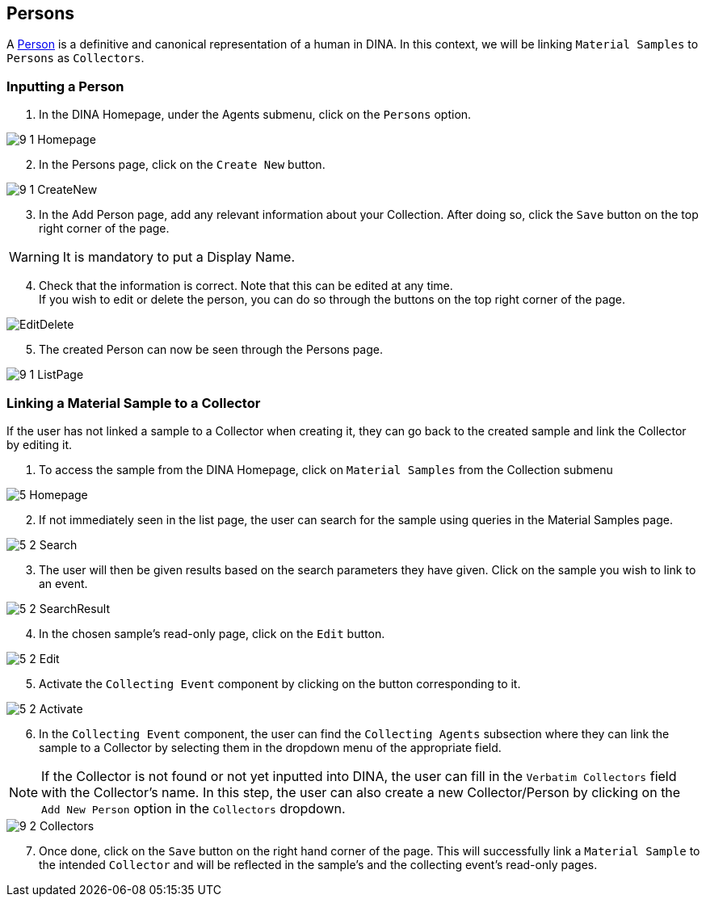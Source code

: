 [id=persons]
== Persons
A https://aafc-bicoe.github.io/dina-documentation/concepts-glossary/#person[Person] is a definitive and canonical representation of a human in DINA. In this context, we will be linking `Material Samples` to `Persons` as `Collectors`.

[id=inputPerson]
=== Inputting a Person
. In the DINA Homepage, under the Agents submenu, click on the `Persons` option.

image::9-1-Homepage.png[]

[start=2]
. In the Persons page, click on the `Create New` button.

image::9-1-CreateNew.png[]

[start=3]
. In the Add Person page, add any relevant information about your Collection. After doing so, click the `Save` button on the top right corner of the page.

WARNING: It is mandatory to put a Display Name.

[start=4]
. Check that the information is correct. Note that this can be edited at any time. +
If you wish to edit or delete the person, you can do so through the buttons on the top right corner of the page.

image::EditDelete.png[]

[start=5]
. The created Person can now be seen through the Persons page.

image::9-1-ListPage.png[]

[id=linkSampletoCollector]
=== Linking a Material Sample to a Collector
If the user has not linked a sample to a Collector when creating it, they can go back to the created sample and link the Collector by editing it.

. To access the sample from the DINA Homepage, click on `Material Samples` from the Collection submenu

image::5-Homepage.png[]

[start=2]
. If not immediately seen in the list page, the user can search for the sample using queries in the Material Samples page.

image::5-2-Search.png[]

[start=3]
. The user will then be given results based on the search parameters they have given. Click on the sample you wish to link to an event.

image::5-2-SearchResult.png[]

[start=4]
. In the chosen sample's read-only page, click on the `Edit` button.

image::5-2-Edit.png[]

[start=5]
. Activate the `Collecting Event` component by clicking on the button corresponding to it.

image::5-2-Activate.png[]

[start=6]
. In the `Collecting Event` component, the user can find the `Collecting Agents` subsection where they can link the sample to a Collector by selecting them in the dropdown menu of the appropriate field.

NOTE: If the Collector is not found or not yet inputted into DINA, the user can fill in the `Verbatim Collectors` field with the Collector's name. In this step, the user can also create a new Collector/Person by clicking on the `Add New Person` option in the `Collectors` dropdown.

image::9-2-Collectors.png[]

[start=7]
. Once done, click on the `Save` button on the right hand corner of the page. This will successfully link a `Material Sample` to the intended `Collector` and will be reflected in the sample's and the collecting event's read-only pages.
